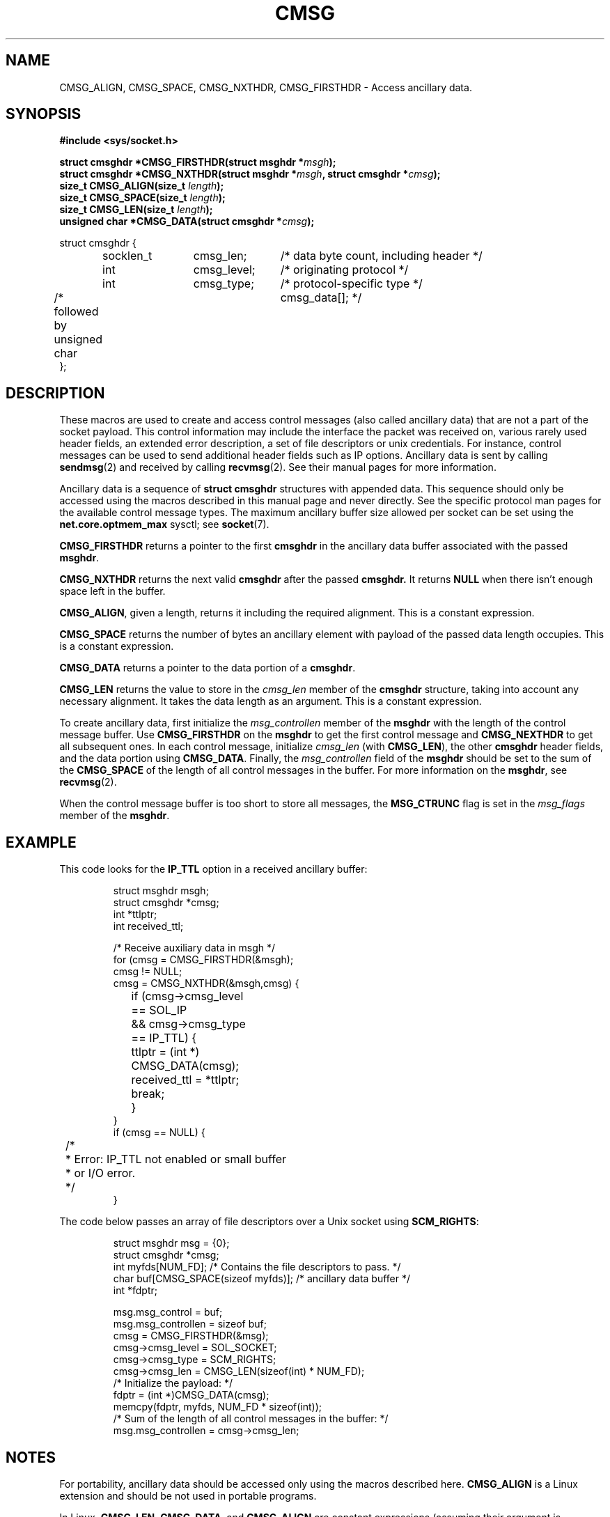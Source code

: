 .\" This man page is Copyright (C) 1999 Andi Kleen <ak@muc.de>.
.\" Permission is granted to distribute possibly modified copies
.\" of this page provided the header is included verbatim,
.\" and in case of nontrivial modification author and date
.\" of the modification is added to the header.
.\" $Id: cmsg.3,v 1.8 2000/12/20 18:10:31 ak Exp $
.TH CMSG 3 "2 Oct 1998" "Linux Man Page" "Linux Programmer's Manual" 
.SH NAME
CMSG_ALIGN, CMSG_SPACE, CMSG_NXTHDR, CMSG_FIRSTHDR \- Access ancillary data.
.SH SYNOPSIS
.B #include <sys/socket.h>
.br
.sp 2
.BI "struct cmsghdr *CMSG_FIRSTHDR(struct msghdr *" msgh ");"
.br
.BI "struct cmsghdr *CMSG_NXTHDR(struct msghdr *" msgh ", struct cmsghdr *" cmsg ");"
.br
.BI "size_t CMSG_ALIGN(size_t " length ");"
.br
.BI "size_t CMSG_SPACE(size_t " length ");"
.br
.BI "size_t CMSG_LEN(size_t " length ");"
.br
.BI "unsigned char *CMSG_DATA(struct cmsghdr *" cmsg ");"       
.sp
.nf
.ta 8n 20n 32n
struct cmsghdr {
	socklen_t	cmsg_len;	/* data byte count, including header */
	int	cmsg_level;	/* originating protocol */
	int	cmsg_type;	/* protocol-specific type */
/* followed by  unsigned char	cmsg_data[]; */
};
.ta
.fi
.SH DESCRIPTION 
These macros are used to create and access control messages (also called
ancillary data) that are not a part of the socket payload.
This control information may 
include the interface the packet was received on, various rarely used header 
fields, an extended error description, a set of file descriptors or unix
credentials.  For instance, control messages can be used to send 
additional header fields such as IP options. 
Ancillary data is sent by calling 
.BR sendmsg (2)
and received by calling
.BR recvmsg (2).
See their manual pages for more information. 
.PP
Ancillary data is a sequence of 
.B struct cmsghdr 
structures with appended data. This sequence should only be accessed
using the macros described in this manual page and never directly. 
See the specific protocol man pages for the available control message types. 
The maximum ancillary buffer size allowed per socket can be set using the 
.B net.core.optmem_max
sysctl; see
.BR socket (7).  
.PP
.B CMSG_FIRSTHDR 
returns a pointer to the first 
.B cmsghdr 
in the ancillary
data buffer associated with the passed 
.BR msghdr .
.PP
.B CMSG_NXTHDR 
returns the next valid 
.B cmsghdr 
after the passed 
.B cmsghdr. 
It returns 
.B NULL 
when there isn't enough space left in the buffer.
.PP
.BR CMSG_ALIGN ,
given a length, returns it including the required alignment. This is a 
constant expression.
.PP
.B CMSG_SPACE
returns the number of bytes an ancillary element with payload of the passed data length 
occupies. This is a constant expression.
.PP
.B CMSG_DATA
returns a pointer to the data portion of a 
.BR cmsghdr . 
.PP
.B CMSG_LEN
returns the value to store in the 
.I cmsg_len
member of the 
.B cmsghdr 
structure, taking into account any necessary
alignment. It takes the data length as an argument. This is a constant
expression.  
.PP
To create ancillary data, first initialize the 
.I msg_controllen
member of the 
.B msghdr 
with the length of the control message buffer.  Use 
.B CMSG_FIRSTHDR 
on the 
.B msghdr 
to get the first control message and
.B CMSG_NEXTHDR
to get all subsequent ones.
In each control message, initialize
.I cmsg_len
(with 
.BR CMSG_LEN ), 
the other 
.B cmsghdr 
header fields, and the data portion using 
.BR CMSG_DATA .
Finally, the 
.I msg_controllen 
field of the 
.B msghdr 
should be set to the sum of the 
.B CMSG_SPACE 
of the length of 
all control messages in the buffer. 
For more information on the 
.BR msghdr ,
see
.BR recvmsg (2). 
.PP
When the control message buffer is too short to store all messages, the
.B MSG_CTRUNC 
flag is set in the 
.I msg_flags 
member of the 
.BR msghdr .
.SH EXAMPLE
This code looks for the 
.B IP_TTL 
option in a received ancillary buffer:
.PP
.RS
.nf
.ta 8n 16n 32n
struct msghdr msgh; 
struct cmsghdr *cmsg;
int *ttlptr;
int received_ttl;

/* Receive auxiliary data in msgh */ 
for (cmsg = CMSG_FIRSTHDR(&msgh); 
     cmsg != NULL; 
     cmsg = CMSG_NXTHDR(&msgh,cmsg) {
	if (cmsg->cmsg_level == SOL_IP 
	  && cmsg->cmsg_type == IP_TTL) { 
		ttlptr = (int *) CMSG_DATA(cmsg);
		received_ttl = *ttlptr; 
		break;
	}
}
if (cmsg == NULL) {
	/*
	 * Error: IP_TTL not enabled or small buffer
	 * or I/O error.
	 */ 
} 
.ta
.fi
.RE
.PP
The code below passes an array of file descriptors over a Unix socket using 
.BR SCM_RIGHTS :
.PP
.RS
.nf
.ta 8n 16n 32n
struct msghdr msg = {0};
struct cmsghdr *cmsg;
int myfds[NUM_FD]; /* Contains the file descriptors to pass. */ 
char buf[CMSG_SPACE(sizeof myfds)];  /* ancillary data buffer */
int *fdptr;

msg.msg_control = buf; 
msg.msg_controllen = sizeof buf;
cmsg = CMSG_FIRSTHDR(&msg); 
cmsg->cmsg_level = SOL_SOCKET;
cmsg->cmsg_type = SCM_RIGHTS;
cmsg->cmsg_len = CMSG_LEN(sizeof(int) * NUM_FD); 
/* Initialize the payload: */ 
fdptr = (int *)CMSG_DATA(cmsg); 
memcpy(fdptr, myfds, NUM_FD * sizeof(int)); 
/* Sum of the length of all control messages in the buffer: */ 
msg.msg_controllen = cmsg->cmsg_len;
.ta
.fi
.RE
.SH NOTES
For portability, ancillary data should be accessed only using the macros
described here. 
.B CMSG_ALIGN
is a Linux extension and should be not used in portable programs.
.PP
In Linux,
.BR CMSG_LEN , 
.BR CMSG_DATA ,
and
.B CMSG_ALIGN
are constant expressions (assuming their argument is constant) -
this could be used to declare the size of global
variables. This may be not portable, however.
.SH CONFORMS TO
This ancillary data model conforms to the POSIX.1003.1g draft, 4.4BSD-Lite,
the IPv6 advanced API described in RFC2292 and the Single Unix specification v2.
.B
CMSG_ALIGN 
is a Linux extension. 
.SH SEE ALSO
.BR sendmsg "(2), " recvmsg (2)
.PP
RFC 2292
